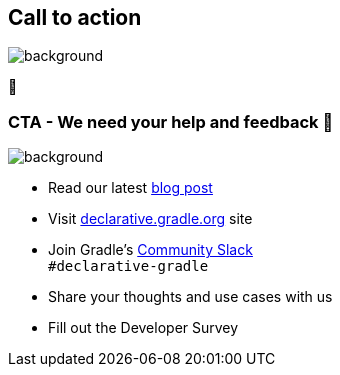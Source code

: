 [background-color="#02303a"]
== Call to action
image::gradle/bg-5.png[background,size=cover]

🙌

[.notes]
--

--

=== CTA [.small]#- We need your help and feedback 🙌#
image::gradle/bg-5.png[background,size=cover]

* Read our latest link:https://blog.gradle.org/declarative-gradle-first-eap[blog post]
* Visit link:https://declarative.gradle.org[declarative.gradle.org] site
* Join Gradle's https://gradle.org/slack-invite[Community Slack] +
  [.small]#`#declarative-gradle`#
* Share your thoughts and use cases with us
* Fill out the Developer Survey